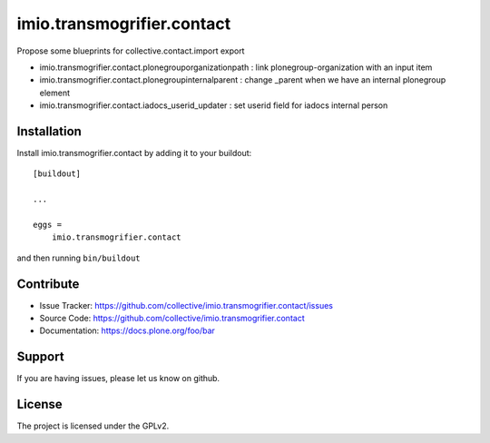 .. This README is meant for consumption by humans and pypi. Pypi can render rst files so please do not use Sphinx features.
   If you want to learn more about writing documentation, please check out: http://docs.plone.org/about/documentation_styleguide.html
   This text does not appear on pypi or github. It is a comment.

===========================
imio.transmogrifier.contact
===========================

Propose some blueprints for collective.contact.import export

- imio.transmogrifier.contact.plonegrouporganizationpath : link plonegroup-organization with an input item
- imio.transmogrifier.contact.plonegroupinternalparent : change _parent when we have an internal plonegroup element
- imio.transmogrifier.contact.iadocs_userid_updater : set userid field for iadocs internal person


Installation
------------

Install imio.transmogrifier.contact by adding it to your buildout::

    [buildout]

    ...

    eggs =
        imio.transmogrifier.contact


and then running ``bin/buildout``


Contribute
----------

- Issue Tracker: https://github.com/collective/imio.transmogrifier.contact/issues
- Source Code: https://github.com/collective/imio.transmogrifier.contact
- Documentation: https://docs.plone.org/foo/bar


Support
-------

If you are having issues, please let us know on github.


License
-------

The project is licensed under the GPLv2.
